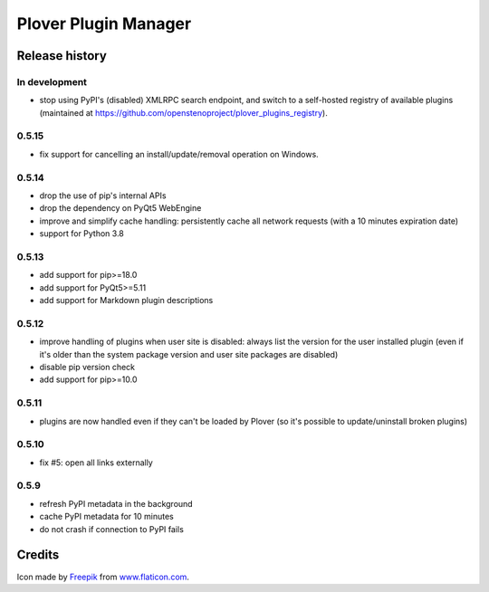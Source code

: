 Plover Plugin Manager
=====================

Release history
---------------

In development
~~~~~~~~~~~~~~

* stop using PyPI's (disabled) XMLRPC search endpoint, and switch to a self-hosted registry of
  available plugins (maintained at https://github.com/openstenoproject/plover_plugins_registry).

0.5.15
~~~~~~

* fix support for cancelling an install/update/removal operation on Windows.

0.5.14
~~~~~~

* drop the use of pip's internal APIs
* drop the dependency on PyQt5 WebEngine
* improve and simplify cache handling: persistently cache all network
  requests (with a 10 minutes expiration date)
* support for Python 3.8

0.5.13
~~~~~~

* add support for pip>=18.0
* add support for PyQt5>=5.11
* add support for Markdown plugin descriptions

0.5.12
~~~~~~

* improve handling of plugins when user site is disabled: always list the
  version for the user installed plugin (even if it's older than the system
  package version and user site packages are disabled)
* disable pip version check
* add support for pip>=10.0

0.5.11
~~~~~~

* plugins are now handled even if they can't be loaded by Plover
  (so it's possible to update/uninstall broken plugins)

0.5.10
~~~~~~

* fix #5: open all links externally

0.5.9
~~~~~

* refresh PyPI metadata in the background
* cache PyPI metadata for 10 minutes
* do not crash if connection to PyPI fails


Credits
-------

Icon made by `Freepik <http://www.freepik.com/>`_ from `www.flaticon.com <http://www.flaticon.com/>`_.
